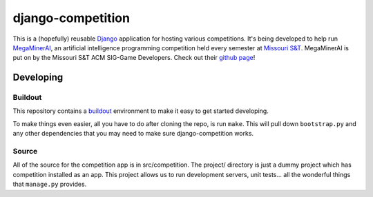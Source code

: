 ====================
 django-competition
====================

.. image:: https://travis-ci.org/michaelwisely/django-competition.png?branch=develop
  :target: https://travis-ci.org/michaelwisely/django-competition
  :alt: Build Status

This is a (hopefully) reusable Django_ application for hosting various
competitions. It's being developed to help run MegaMinerAI_, an
artificial intelligence programming competition held every semester at
`Missouri S&T`_. MegaMinerAI is put on by the Missouri S&T ACM
SIG-Game Developers. Check out their `github page`_!

.. _Django: https://www.djangoproject.com
.. _MegaMinerAI: http://megaminerai.com
.. _`Missouri S&T`: http://mst.edu
.. _`github page`: http://siggame.github.com


Developing
==========

Buildout
--------

This repository contains a buildout_ environment to make it easy to get
started developing.

To make things even easier, all you have to do after cloning the repo,
is run ``make``. This will pull down ``bootstrap.py`` and any other
dependencies that you may need to make sure django-competition works.

.. _buildout: http://www.buildout.org


Source
------

All of the source for the competition app is in src/competition. The
project/ directory is just a dummy project which has competition
installed as an app. This project allows us to run development
servers, unit tests... all the wonderful things that ``manage.py``
provides.


